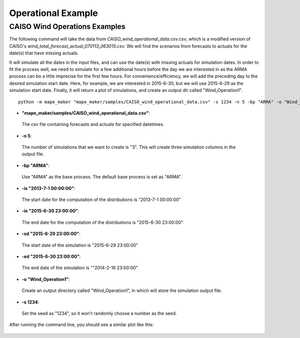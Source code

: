 Operational Example
===================

**CAISO Wind Operations Examples**
---------------------------------

The following command will take the data from *CAISO_wind_operational_data.csv.csv*, which is a modified version of
CAISO's *wind_total_forecast_actual_070113_063015.csv*. We will find the scenarios from forecasts to actuals for the date(s) that have missing actuals.

It will simulate all the dates in the input files, and can use the date(s) with missing actuals for simulation dates.
In order to fit the process well, we need to simulate for a few additional hours before the day
we are interested in as the ARMA process can be a little imprecise for the first few hours.
For convenience/efficiency, we will add the preceding day to the desired simulation start date.
Here, for example, we are interested in 2015-6-30, but we will use 2015-6-29 as the simulation start date.
Finally, it will return a plot of simulations, and create an output dir called "Wind_Operation1".

::

    python -m mape_maker "mape_maker/samples/CAISO_wind_operational_data.csv" -s 1234 -n 5 -bp "ARMA" -o "Wind_Operation1" -is "2013-7-1 00:00:00" -ie "2015-6-30 23:00:00" -sd "2015-6-29 23:00:00" -ed "2015-6-30 23:00:00"

* **"mape_maker/samples/CAISO_wind_operational_data.csv"**:
 The csv file containing forecasts and actuals for specified datetimes.
* **-n 5**:
 The number of simulations that we want to create is "3". This will create three simulation columns in the output file.
* **-bp "ARMA"**:
 Use "ARMA" as the base process. The default base process is set as "ARMA".
* **-is "2013-7-1 00:00:00"**:
 The start date for the computation of the distributions is "2013-7-1 00:00:00"
* **-ie "2015-6-30 23:00:00"**:
 The end date for the computation of the distributions is "2015-6-30 23:00:00"
* **-sd "2015-6-29 23:00:00"**:
 The start date of the simulation is "2015-6-29 23:00:00"
* **-ed "2015-6-30 23:00:00"**:
 The end date of the simulation is ""2014-2-16 23:00:00"
* **-o "Wind_Operation1"**:
 Create an output directory called "Wind_Operation1", in which will store the simulation output file.
* **-s 1234**:
 Set the seed as "1234", so it won't randomly choose a number as the seed.

After running the command line, you should see a similar plot like this:

.. figure::  ../_static/wind_operation_1.png
   :align:   center
